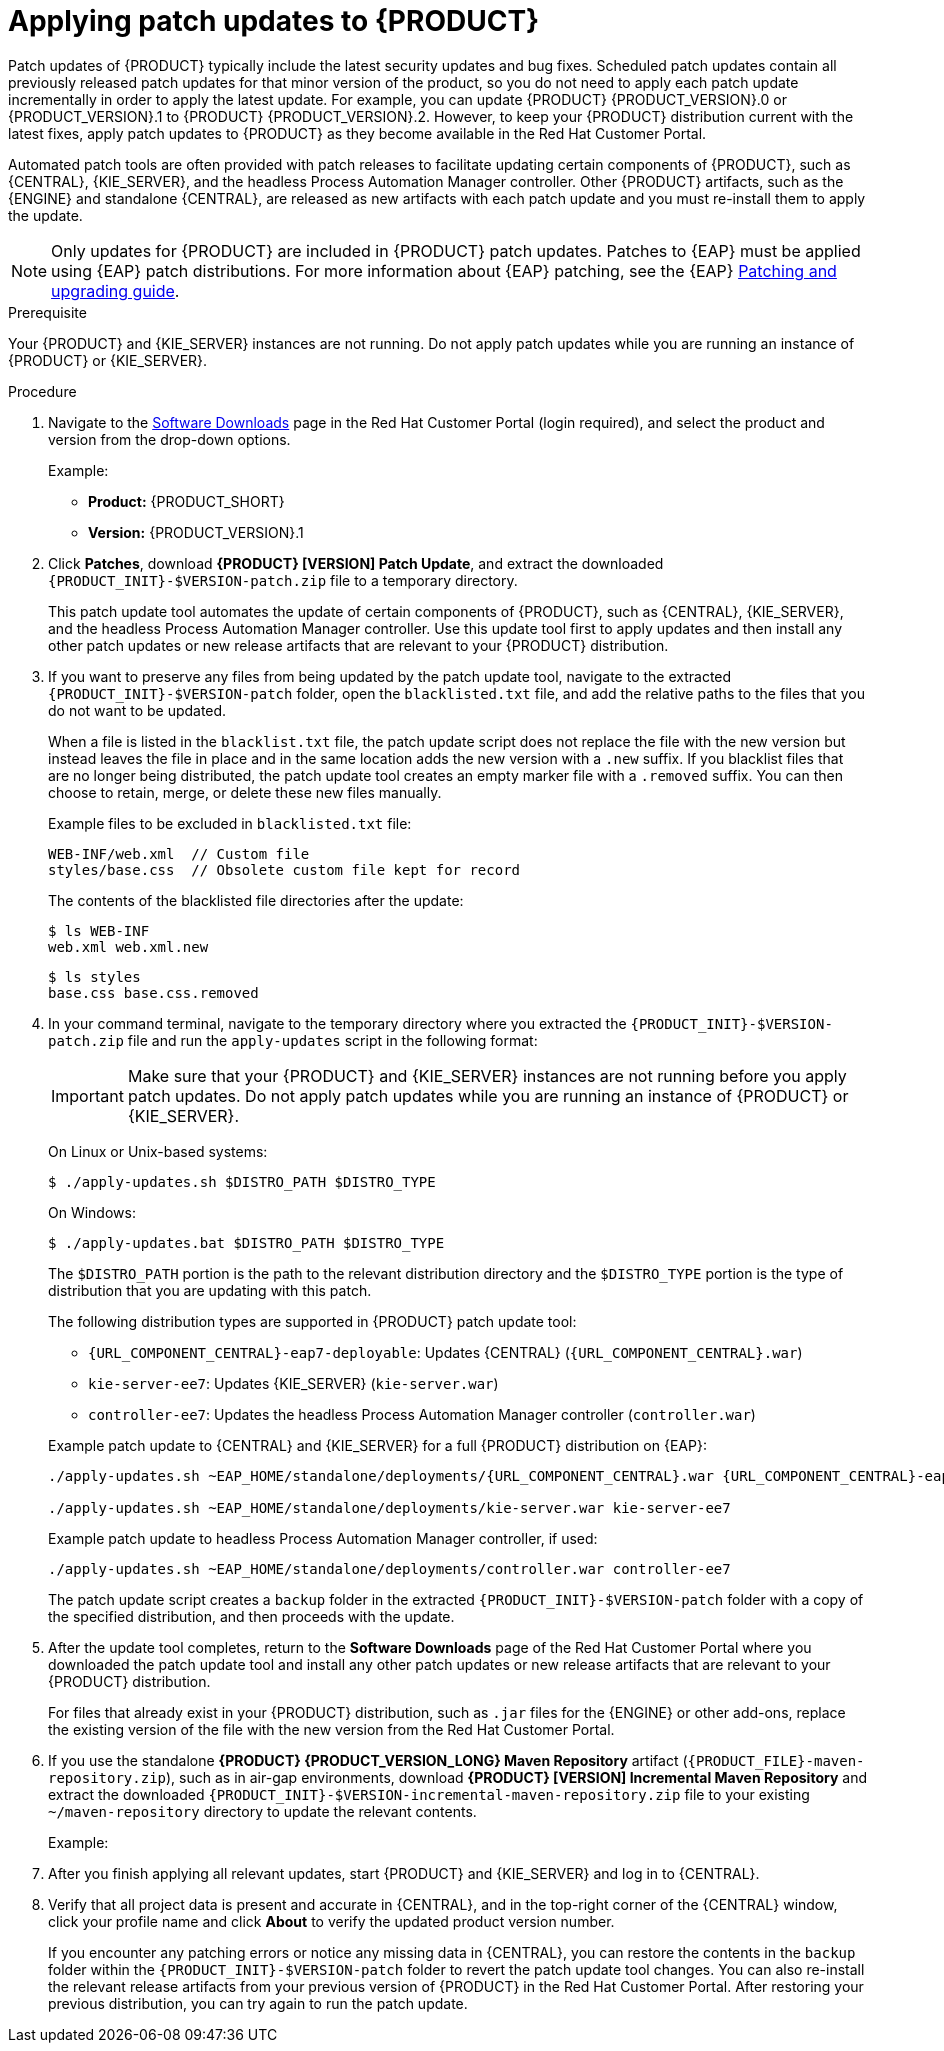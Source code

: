 [id='patches-applying-proc']

= Applying patch updates to {PRODUCT}

Patch updates of {PRODUCT} typically include the latest security updates and bug fixes. Scheduled patch updates contain all previously released patch updates for that minor version of the product, so you do not need to apply each patch update incrementally in order to apply the latest update. For example, you can update {PRODUCT} {PRODUCT_VERSION}.0 or {PRODUCT_VERSION}.1 to {PRODUCT} {PRODUCT_VERSION}.2. However, to keep your {PRODUCT} distribution current with the latest fixes, apply patch updates to {PRODUCT} as they become available in the Red Hat Customer Portal.

Automated patch tools are often provided with patch releases to facilitate updating certain components of {PRODUCT}, such as {CENTRAL}, {KIE_SERVER}, and the headless Process Automation Manager controller. Other {PRODUCT} artifacts, such as the {ENGINE} and standalone {CENTRAL}, are released as new artifacts with each patch update and you must re-install them to apply the update.

NOTE: Only updates for {PRODUCT} are included in {PRODUCT} patch updates. Patches to {EAP} must be applied using {EAP} patch distributions. For more information about {EAP} patching, see the {EAP} https://access.redhat.com/documentation/en-us/red_hat_jboss_enterprise_application_platform/7.1/html/patching_and_upgrading_guide/[Patching and upgrading guide].

.Prerequisite
Your {PRODUCT} and {KIE_SERVER} instances are not running. Do not apply patch updates while you are running an instance of {PRODUCT} or {KIE_SERVER}.

.Procedure
. Navigate to the https://access.redhat.com/jbossnetwork/restricted/listSoftware.html[Software Downloads] page in the Red Hat Customer Portal (login required), and select the product and version from the drop-down options.
+
--
Example:

* *Product:* {PRODUCT_SHORT}
* *Version:* {PRODUCT_VERSION}.1
--
. Click *Patches*, download *{PRODUCT} [VERSION] Patch Update*, and extract the downloaded `{PRODUCT_INIT}-$VERSION-patch.zip` file to a temporary directory.
+
This patch update tool automates the update of certain components of {PRODUCT}, such as {CENTRAL}, {KIE_SERVER}, and the headless Process Automation Manager controller. Use this update tool first to apply updates and then install any other patch updates or new release artifacts that are relevant to your {PRODUCT} distribution.
+
. If you want to preserve any files from being updated by the patch update tool, navigate to the extracted `{PRODUCT_INIT}-$VERSION-patch` folder, open the `blacklisted.txt` file, and add the relative paths to the files that you do not want to be updated.
+
--
When a file is listed in the `blacklist.txt` file, the patch update script does not replace the file with the new version but instead leaves the file in place and in the same location adds the new version with a `.new` suffix. If you blacklist files that are no longer being distributed, the patch update tool creates an empty marker file with a `.removed` suffix. You can then choose to retain, merge, or delete these new files manually.

Example files to be excluded in `blacklisted.txt` file:
[source]
----
WEB-INF/web.xml  // Custom file
styles/base.css  // Obsolete custom file kept for record
----

The contents of the blacklisted file directories after the update:
[source]
----
$ ls WEB-INF
web.xml web.xml.new
----

[source]
----
$ ls styles
base.css base.css.removed
----
--
. In your command terminal, navigate to the temporary directory where you extracted the `{PRODUCT_INIT}-$VERSION-patch.zip` file and run the `apply-updates` script in the following format:
+
--
IMPORTANT: Make sure that your {PRODUCT} and {KIE_SERVER} instances are not running before you apply patch updates. Do not apply patch updates while you are running an instance of {PRODUCT} or {KIE_SERVER}.

On Linux or Unix-based systems:
[source]
----
$ ./apply-updates.sh $DISTRO_PATH $DISTRO_TYPE
----

On Windows:
[source]
----
$ ./apply-updates.bat $DISTRO_PATH $DISTRO_TYPE
----

The `$DISTRO_PATH` portion is the path to the relevant distribution directory and the `$DISTRO_TYPE` portion is the type of distribution that you are updating with this patch.

The following distribution types are supported in {PRODUCT} patch update tool:

* `{URL_COMPONENT_CENTRAL}-eap7-deployable`: Updates {CENTRAL} (`{URL_COMPONENT_CENTRAL}.war`)
* `kie-server-ee7`: Updates {KIE_SERVER} (`kie-server.war`)
ifdef::DM[]
* `kie-server-jws`: Updates {KIE_SERVER} on Red Hat JBoss Web Server (`kie-server.war`)
endif::DM[]
* `controller-ee7`: Updates the headless Process Automation Manager controller (`controller.war`)
ifdef::DM[]
* `controller-jws`: Updates the headless Process Automation Manager controller on Red Hat JBoss Web Server (`controller.war`)
endif::DM[]

Example patch update to {CENTRAL} and {KIE_SERVER} for a full {PRODUCT} distribution on {EAP}:
[source,subs="attributes+"]
----
./apply-updates.sh ~EAP_HOME/standalone/deployments/{URL_COMPONENT_CENTRAL}.war {URL_COMPONENT_CENTRAL}-eap7-deployable

./apply-updates.sh ~EAP_HOME/standalone/deployments/kie-server.war kie-server-ee7
----

Example patch update to headless Process Automation Manager controller, if used:
[source]
----
./apply-updates.sh ~EAP_HOME/standalone/deployments/controller.war controller-ee7
----

The patch update script creates a `backup` folder in the extracted `{PRODUCT_INIT}-$VERSION-patch` folder with a copy of the specified distribution, and then proceeds with the update.
--
. After the update tool completes, return to the *Software Downloads* page of the Red Hat Customer Portal where you downloaded the patch update tool and install any other patch updates or new release artifacts that are relevant to your {PRODUCT} distribution.
+
For files that already exist in your {PRODUCT} distribution, such as `.jar` files for the {ENGINE} or other add-ons, replace the existing version of the file with the new version from the Red Hat Customer Portal.
. If you use the standalone *{PRODUCT} {PRODUCT_VERSION_LONG} Maven Repository* artifact (`{PRODUCT_FILE}-maven-repository.zip`), such as in air-gap environments, download *{PRODUCT} [VERSION] Incremental Maven Repository* and extract the downloaded `{PRODUCT_INIT}-$VERSION-incremental-maven-repository.zip` file to your existing `~/maven-repository` directory to update the relevant contents.
+
--
Example:
ifdef::DM[]
[source,subs="attributes+"]
----
$ unzip -o {PRODUCT_INIT}-{PRODUCT_VERSION_LONG}-incremental-maven-repository.zip -d $REPO_PATH/{PRODUCT_INIT}-{PRODUCT_VERSION_LONG}-maven-repository/maven-repository/
----
endif::DM[]
ifdef::PAM[]
[source]
----
$ unzip -o {PRODUCT_INIT}-{PRODUCT_VERSION_LONG}-incremental-maven-repository.zip -d $REPO_PATH/{PRODUCT_INIT}-{PRODUCT_VERSION_LONG}-maven-repository/maven-repository/
----
endif::PAM[]
--
. After you finish applying all relevant updates, start {PRODUCT} and {KIE_SERVER} and log in to {CENTRAL}.
. Verify that all project data is present and accurate in {CENTRAL}, and in the top-right corner of the {CENTRAL} window, click your profile name and click *About* to verify the updated product version number.
+
If you encounter any patching errors or notice any missing data in {CENTRAL}, you can restore the contents in the `backup` folder within the `{PRODUCT_INIT}-$VERSION-patch` folder to revert the patch update tool changes. You can also re-install the relevant release artifacts from your previous version of {PRODUCT} in the Red Hat Customer Portal. After restoring your previous distribution, you can try again to run the patch update.
